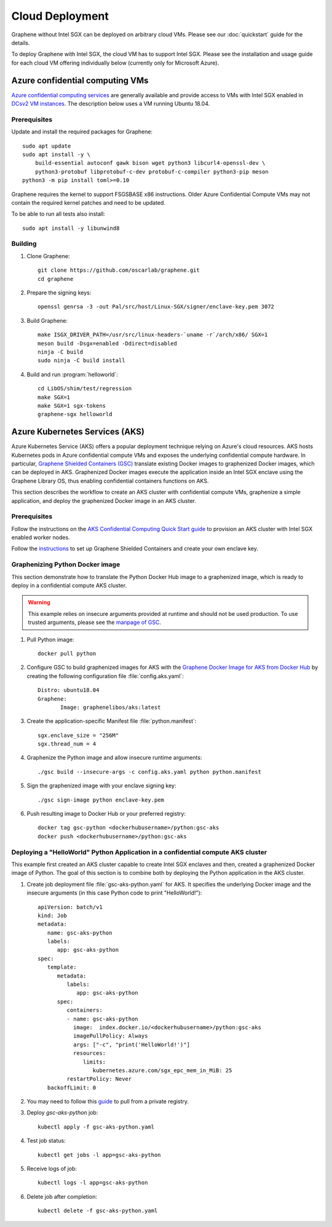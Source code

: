 Cloud Deployment
================

.. highlight:: sh

Graphene without Intel SGX can be deployed on arbitrary cloud VMs. Please see
our :doc:`quickstart` guide for the details.

To deploy Graphene with Intel SGX, the cloud VM has to support Intel SGX. Please
see the installation and usage guide for each cloud VM offering individually
below (currently only for Microsoft Azure).

Azure confidential computing VMs
--------------------------------

`Azure confidential computing services
<https://azure.microsoft.com/en-us/solutions/confidential-compute/>`__ are
generally available and provide access to VMs with Intel SGX enabled in `DCsv2
VM instances
<https://docs.microsoft.com/en-us/azure/virtual-machines/dcv2-series>`__. The
description below uses a VM running Ubuntu 18.04.

Prerequisites
^^^^^^^^^^^^^

Update and install the required packages for Graphene::

   sudo apt update
   sudo apt install -y \
       build-essential autoconf gawk bison wget python3 libcurl4-openssl-dev \
       python3-protobuf libprotobuf-c-dev protobuf-c-compiler python3-pip meson
   python3 -m pip install toml>=0.10

Graphene requires the kernel to support FSGSBASE x86 instructions. Older Azure
Confidential Compute VMs may not contain the required kernel patches and need to
be updated.

To be able to run all tests also install::

    sudo apt install -y libunwind8

Building
^^^^^^^^

#. Clone Graphene::

       git clone https://github.com/oscarlab/graphene.git
       cd graphene

#. Prepare the signing keys::

       openssl genrsa -3 -out Pal/src/host/Linux-SGX/signer/enclave-key.pem 3072

#. Build Graphene::

       make ISGX_DRIVER_PATH=/usr/src/linux-headers-`uname -r`/arch/x86/ SGX=1
       meson build -Dsgx=enabled -Ddirect=disabled
       ninja -C build
       sudo ninja -C build install

#. Build and run :program:`helloworld`::

       cd LibOS/shim/test/regression
       make SGX=1
       make SGX=1 sgx-tokens
       graphene-sgx helloworld

Azure Kubernetes Services (AKS)
-------------------------------

Azure Kubernetes Service (AKS) offers a popular deployment technique relying on
Azure's cloud resources. AKS hosts Kubernetes pods in Azure confidential compute
VMs and exposes the underlying confidential compute hardware. In particular,
`Graphene Shielded Containers (GSC)
<https://graphene.readthedocs.io/en/latest/manpages/gsc.html>`__ translate
existing Docker images to graphenized Docker images, which can be deployed in
AKS. Graphenized Docker images execute the application inside an Intel SGX
enclave using the Graphene Library OS, thus enabling confidential containers
functions on AKS.

This section describes the workflow to create an AKS cluster with confidential
compute VMs, graphenize a simple application, and deploy the graphenized Docker
image in an AKS cluster.

Prerequisites
^^^^^^^^^^^^^

Follow the instructions on the `AKS Confidential Computing Quick Start guide
<https://docs.microsoft.com/en-us/azure/confidential-computing/confidential-nodes-aks-get-started>`__
to provision an AKS cluster with Intel SGX enabled worker nodes.

Follow the `instructions
<https://graphene.readthedocs.io/en/latest/manpages/gsc.html>`__ to set up
Graphene Shielded Containers and create your own enclave key.

Graphenizing Python Docker image
^^^^^^^^^^^^^^^^^^^^^^^^^^^^^^^^

This section demonstrate how to translate the Python Docker Hub image to a
graphenized image, which is ready to deploy in a confidential compute AKS
cluster.

.. warning::

   This example relies on insecure arguments provided at runtime and should not
   be used production. To use trusted arguments, please see the `manpage of GSC
   <https://graphene.readthedocs.io/en/latest/manpages/gsc.html#using-graphene-s-trusted-command-line-arguments>`__.

#. Pull Python image::

       docker pull python

#. Configure GSC to build graphenized images for AKS with the
   `Graphene Docker Image for AKS from Docker Hub
   <https://hub.docker.com/r/graphenelibos/aks>`__ by creating the following
   configuration file :file:`config.aks.yaml`::

       Distro: ubuntu18.04
       Graphene:
              Image: graphenelibos/aks:latest

#. Create the application-specific Manifest file :file:`python.manifest`::

       sgx.enclave_size = "256M"
       sgx.thread_num = 4

#. Graphenize the Python image and allow insecure runtime arguments::

       ./gsc build --insecure-args -c config.aks.yaml python python.manifest

#. Sign the graphenized image with your enclave signing key::

       ./gsc sign-image python enclave-key.pem

#. Push resulting image to Docker Hub or your preferred registry::

       docker tag gsc-python <dockerhubusername>/python:gsc-aks
       docker push <dockerhubusername>/python:gsc-aks

Deploying a "HelloWorld" Python Application in a confidential compute AKS cluster
^^^^^^^^^^^^^^^^^^^^^^^^^^^^^^^^^^^^^^^^^^^^^^^^^^^^^^^^^^^^^^^^^^^^^^^^^^^^^^^^^

This example first created an AKS cluster capable to create Intel SGX enclaves
and then, created a graphenized Docker image of Python. The goal of this section
is to combine both by deploying the Python application in the AKS cluster.

#. Create job deployment file :file:`gsc-aks-python.yaml` for AKS. It specifies
   the underlying Docker image and the insecure arguments (in this case Python
   code to print "HelloWorld!")::

       apiVersion: batch/v1
       kind: Job
       metadata:
          name: gsc-aks-python
          labels:
             app: gsc-aks-python
       spec:
          template:
             metadata:
                labels:
                   app: gsc-aks-python
             spec:
                containers:
                - name: gsc-aks-python
                  image:  index.docker.io/<dockerhubusername>/python:gsc-aks
                  imagePullPolicy: Always
                  args: ["-c", "print('HelloWorld!')"]
                  resources:
                     limits:
                        kubernetes.azure.com/sgx_epc_mem_in_MiB: 25
                restartPolicy: Never
          backoffLimit: 0

#. You may need to follow this
   `guide <https://kubernetes.io/docs/tasks/configure-pod-container/pull-image-private-registry/>`__
   to pull from a private registry.

#. Deploy `gsc-aks-python` job::

       kubectl apply -f gsc-aks-python.yaml

#. Test job status::

       kubectl get jobs -l app=gsc-aks-python

#. Receive logs of job::

       kubectl logs -l app=gsc-aks-python

#. Delete job after completion::

       kubectl delete -f gsc-aks-python.yaml
